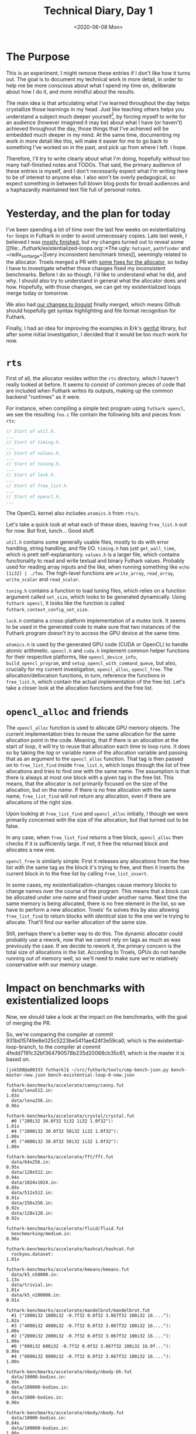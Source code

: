 #+TITLE: Technical Diary, Day 1
#+DATE: <2020-06-08 Mon>

* The Purpose

This is an experiment. I might remove these entries if I don't like how it turns
out. The goal is to document my technical work in more detail, in order to help
me be more conscious about what I spend my time on, deliberate about how I do
it, and more mindful about the results.

The main idea is that articulating what I've learned throughout the day helps
crystallize those learnings in my head. Just like teaching others helps you
understand a subject much deeper yourself[fn:1], by forcing myself to write for
an audience (however imagined it may be) about what I have (or haven't) achieved
throughout the day, those things that I've achieved will be embedded much deeper
in my mind. At the same time, documenting my work in more detail like this, will
make it easier for me to go back to something I've worked on in the past, and
pick up from where I left. I hope.

Therefore, I'll try to write clearly about what I'm doing, hopefully without too
many half-finished notes and TODOs. That said, the primary audience of these
entries is myself, and I don't necessarily expect what I'm writing here to be of
interest to anyone else. I also won't be overly pedagogical, so expect something
in between full blown blog posts for broad audiences and a haphazardly
maintained text file full of personal notes.

* Yesterday, and the plan for today

I've been spending a lot of time over the last few weeks on existentializing
~for~ loops in Futhark in order to avoid unnecessary copies. Late last week, I
believed I was [[https://github.com/diku-dk/futhark/pull/1003][mostly finished]], but my changes turned out to reveal some [[file:../futhark/existentialized-loops.org::*The ugly:
 ~hotspot~, ~pathfinder~ and ~radix_sort_large~][very inconsistent benchmark times]], seemingly related to the
allocator. Troels merged a PR with [[https://github.com/diku-dk/futhark/pull/1006][some fixes for the allocator]], so today I have
to investigate whether those changes fixed my inconsistent benchmarks. Before I
do so though, I'd like to understand what he did, and why. I should also try to
understand in general what the allocator does and how. Hopefully, with those
changes, we can get my existentialized loops merge today or tomorrow.

We also had [[https://github.com/github/linguist/pull/4842][our changes to linguist]] finally merged, which means Github should
hopefully get syntax highlighting and file format recognition for Futhark.

Finally, I had an idea for improving the examples in Erk's [[https://github.com/Erk-/genfut][genfut]] library, but
after some initial investigation, I decided that it would be too much work for
now.

* ~rts~

First of all, the allocator resides within the ~rts~ directory, which I haven't
really looked at before. It seems to consist of common pieces of code that are
included when Futhark writes its outputs, making up the common backend
"runtimes" as it were.

For instance, when compiling a simple test program using ~futhark opencl~, we
see the resulting ~foo.c~ file contain the following bits and pieces from ~rts~:

#+begin_src opencl
  // Start of util.h.
  ...
  // Start of timing.h.
  ...
  // Start of values.h.
  ...
  // Start of tuning.h.
  ...
  // Start of lock.h.
  ...
  // Start of free_list.h.
  ...
  // Start of opencl.h.
  ...
#+end_src

The OpenCL kernel also includes ~atomics.h~ from ~rts/c~.

Let's take a quick look at what each of these does, leaving ~free_list.h~ out
for now. But first, lunch... Good stuff.

~util.h~ contains some generally usable files, mostly to do with error handling,
string handling, and file I/O. ~timing.h~ has just ~get_wall_time~, which is
prett self-explanantory. ~values.h~ is a larger file, which contains
functionality to read and write textual and binary Futhark values. Probably used
for reading array inputs and the like, when running something like ~echo
[1i32] | ./foo~. The high-level functions are ~write_array~, ~read_array~,
~write_scalar~ and ~read_scalar~.

~tuning.h~ contains a function to load tuning files, which relies on a function
argument called ~set_size~, which looks to be generated dynamically. Using
~futhark opencl~, it looks like the function is called
~futhark_context_config_set_size~.

~lock.h~ contains a cross-platform implementation of a mutex lock. It seems to
be used in the generated code to make sure that two instances of the Futhark
program doesn't try to access the GPU device at the same time.

~atomics.h~ is used by the generated GPU code (CUDA or OpenCL) to handle atomic
arithmetic. ~opencl.h~ and ~cuda.h~ implement common helper functions for their
respective platforms, like ~opencl_device_info~, ~build_opencl_program~, and
~setup_opencl_with_command_queue~, but also, crucially for my current
investigation, ~opencl_alloc~, ~opencl_free~. The allocation/dellocation
functions, in turn, reference the functions in ~free_list.h~, which contain the
actual implementation of the free list. Let's take a closer look at the
allocation functions and the free list.

* ~opencl_alloc~ and friends

The ~opencl_alloc~ function is used to allocate GPU memory objects. The current
implementation tries to reuse the same allocation for the same allocation point
in the code. Meaning, that if there is an allocation at the start of loop, it
will try to reuse that allocation each time to loop runs. It does so by taking
the /tag/ or variable name of the allocation variable and passing that as an
argument to the ~opencl_alloc~ function. That tag is then passed on to
~free_list_find~ inside ~free_list.h~, which loops through the list of free
allocations and tries to find one with the same name. The assumption is that
there is always at most one block with a given tag in the free list. This means,
that the allocator is /not/ primarily focused on the size of the allocation, but
on the /name/. If there is no free allocation with the same name,
~free_list_find~ will not return any allocation, even if there are allocations
of the right size.

Upon looking at ~free_list_find~ and ~opencl_alloc~ initially, I though we were
primarily concerned with the size of the allocation, but that turned out to be
false.

In any case, when ~free_list_find~ returns a free block, ~opencl_alloc~ then
checks if it is sufficiently large. If not, it free the returned block and
allocates a new one.

~opencl_free~ is similarly simple. First it releases any allocations from the
free list with the same tag as the block it's trying to free, and then it
inserts the current block in to the free list by calling ~free_list_insert~.

In some cases, my existentialization-changes cause memory blocks to change names
over the course of the program. This means that a block can be allocated under
one name and freed under another name. Next time the same memory is being
allocated, there is no free element in the list, so we have to perform a new
allocation. Troels' fix solves this by also allowing ~free_list_find~ to return
blocks with /identical/ size to the one we're trying to allocate. That'll find
our earlier allocation of the same size.

Still, perhaps there's a better way to do this. The dynamic allocator could
probably use a rework, now that we cannot rely on tags as much as was previously
the case. If we decide to rework it, the primary concern is the total size of
allocations in the list. According to Troels, GPUs do not handle running out of
memory well, so we'll need to make sure we're relatively conservative with our
memory usage.

* Impact on benchmarks with existentialized loops

Now, we should take a look at the impact on the benchmarks, with the goal of
merging the PR.

So, we're comparing the compiler at commit
931bd15749e8e025c5223be5411ae424f3e59ca0, which is the existential-loop-branch,
to the compiler at commit 4fedd7191c32bf364790578b235d20068cb35c61, which is the
master it is based on.

#+begin_src
[jxk588@a00333 futhark]$ ~/src/futhark/tools/cmp-bench-json.py bench-master-new.json bench-existential-loop-6-new.json

futhark-benchmarks/accelerate/canny/canny.fut
  data/lena512.in:                                                      1.03x
  data/lena256.in:                                                      0.96x

futhark-benchmarks/accelerate/crystal/crystal.fut
  #0 ("200i32 30.0f32 5i32 1i32 1.0f32"):                               1.01x
  #4 ("2000i32 30.0f32 50i32 1i32 1.0f32"):                             1.00x
  #5 ("4000i32 30.0f32 50i32 1i32 1.0f32"):                             1.00x

futhark-benchmarks/accelerate/fft/fft.fut
  data/64x256.in:                                                       0.95x
  data/128x512.in:                                                      0.94x
  data/1024x1024.in:                                                    0.89x
  data/512x512.in:                                                      0.91x
  data/256x256.in:                                                      0.92x
  data/128x128.in:                                                      0.92x

futhark-benchmarks/accelerate/fluid/fluid.fut
  benchmarking/medium.in:                                               0.96x

futhark-benchmarks/accelerate/hashcat/hashcat.fut
  rockyou.dataset:                                                      1.01x

futhark-benchmarks/accelerate/kmeans/kmeans.fut
  data/k5_n50000.in:                                                    1.13x
  data/trivial.in:                                                      1.01x
  data/k5_n200000.in:                                                   0.91x

futhark-benchmarks/accelerate/mandelbrot/mandelbrot.fut
  #1 ("1000i32 1000i32 -0.7f32 0.0f32 3.067f32 100i32 16...."):         1.02x
  #3 ("4000i32 4000i32 -0.7f32 0.0f32 3.067f32 100i32 16...."):         1.00x
  #2 ("2000i32 2000i32 -0.7f32 0.0f32 3.067f32 100i32 16...."):         1.00x
  #0 ("800i32 600i32 -0.7f32 0.0f32 3.067f32 100i32 16.0f..."):         0.99x
  #4 ("8000i32 8000i32 -0.7f32 0.0f32 3.067f32 100i32 16...."):         1.00x

futhark-benchmarks/accelerate/nbody/nbody-bh.fut
  data/10000-bodies.in:                                                 0.99x
  data/100000-bodies.in:                                                0.98x
  data/1000-bodies.in:                                                  0.98x

futhark-benchmarks/accelerate/nbody/nbody.fut
  data/10000-bodies.in:                                                 0.84x
  data/100000-bodies.in:                                                1.00x
  data/1000-bodies.in:                                                  0.52x

futhark-benchmarks/accelerate/pagerank/pagerank.fut
  data/small.in:                                                        1.00x
  data/random_medium.in:                                                1.00x

futhark-benchmarks/accelerate/ray/trace.fut
  #0 ("800i32 600i32 100i32 50.0f32 -100.0f32 -700.0f32 1..."):         0.97x

futhark-benchmarks/accelerate/smoothlife/smoothlife.fut
  #1 ("256i32"):                                                        0.97x
  #2 ("512i32"):                                                        0.91x
  #3 ("1024i32"):                                                       0.95x
  #0 ("128i32"):                                                        0.98x

futhark-benchmarks/accelerate/tunnel/tunnel.fut
  #1 ("10.0f32 1000i32 1000i32"):                                       1.00x
  #4 ("10.0f32 8000i32 8000i32"):                                       1.00x
  #0 ("10.0f32 800i32 600i32"):                                         1.00x
  #2 ("10.0f32 2000i32 2000i32"):                                       1.00x
  #3 ("10.0f32 4000i32 4000i32"):                                       1.00x

futhark-benchmarks/finpar/LocVolCalib.fut
  LocVolCalib-data/small.in:                                            1.00x
  LocVolCalib-data/medium.in:                                           1.00x
  LocVolCalib-data/large.in:                                            1.00x

futhark-benchmarks/finpar/OptionPricing.fut
  OptionPricing-data/medium.in:                                         0.98x
  OptionPricing-data/small.in:                                          1.01x
  OptionPricing-data/large.in:                                          1.00x

futhark-benchmarks/jgf/crypt/crypt.fut
  crypt-data/medium.in:                                                 0.98x

futhark-benchmarks/jgf/crypt/keys.fut
  crypt-data/userkey0.txt:                                              0.97x

futhark-benchmarks/jgf/series/series.fut
  data/1000000.in:                                                      1.00x
  data/10000.in:                                                        1.00x
  data/100000.in:                                                       1.00x

futhark-benchmarks/misc/bfast/bfast-cloudy.fut
  data/peru.in:                                                         1.00x
  data/sahara-cloudy.in:                                                0.96x

futhark-benchmarks/misc/bfast/bfast.fut
  data/sahara.in:                                                       1.00x

futhark-benchmarks/misc/heston/heston32.fut
  data/1062_quotes.in:                                                  0.99x
  data/10000_quotes.in:                                                 1.02x
  data/100000_quotes.in:                                                1.00x

futhark-benchmarks/misc/heston/heston64.fut
  data/1062_quotes.in:                                                  1.00x
  data/10000_quotes.in:                                                 1.00x
  data/100000_quotes.in:                                                1.00x

futhark-benchmarks/misc/knn-by-kdtree/buildKDtree.fut
  valid-data/kdtree-ppl-32-m-2097152.in:                                1.01x

futhark-benchmarks/misc/radix_sort/radix_sort_blelloch_benchmark.fut
  data/radix_sort_100K.in:                                              1.10x
  data/radix_sort_10K.in:                                               1.10x
  data/radix_sort_1M.in:                                                1.00x

futhark-benchmarks/misc/radix_sort/radix_sort_large.fut
  data/radix_sort_100K.in:                                              1.01x
  data/radix_sort_10K.in:                                               1.11x
  data/radix_sort_1M.in:                                                1.01x

futhark-benchmarks/parboil/histo/histo.fut
  data/default.in:                                                      0.99x
  data/large.in:                                                        1.03x

futhark-benchmarks/parboil/mri-q/mri-q.fut
  data/large.in:                                                        1.00x
  data/small.in:                                                        0.94x

futhark-benchmarks/parboil/sgemm/sgemm.fut
  data/tiny.in:                                                         0.98x
  data/small.in:                                                        1.05x
  data/medium.in:                                                       1.00x

futhark-benchmarks/parboil/stencil/stencil.fut
  data/default.in:                                                      0.99x
  data/small.in:                                                        0.99x

futhark-benchmarks/parboil/tpacf/tpacf.fut
  data/large.in:                                                        1.00x
  data/small.in:                                                        1.00x
  data/medium.in:                                                       1.00x

futhark-benchmarks/pbbs/ray/ray.fut
  data/angel.in:                                                        1.00x
  data/dragon.in:                                                       1.00x
  data/happy.in:                                                        1.00x

futhark-benchmarks/rodinia/backprop/backprop.fut
  data/small.in:                                                        1.05x
  data/medium.in:                                                       0.99x

futhark-benchmarks/rodinia/bfs/bfs_asympt_ok_but_slow.fut
  data/64kn_32e-var-1-256-skew.in:                                      1.04x
  data/512nodes_high_edge_variance.in:                                  0.98x
  data/graph1MW_6.in:                                                   0.95x
  data/4096nodes.in:                                                    0.99x

futhark-benchmarks/rodinia/bfs/bfs_filt_padded_fused.fut
  data/64kn_32e-var-1-256-skew.in:                                      0.99x
  data/512nodes_high_edge_variance.in:                                  0.98x
  data/graph1MW_6.in:                                                   1.04x
  data/4096nodes.in:                                                    1.03x

futhark-benchmarks/rodinia/bfs/bfs_heuristic.fut
  data/64kn_32e-var-1-256-skew.in:                                      0.99x
  data/512nodes_high_edge_variance.in:                                  1.08x
  data/graph1MW_6.in:                                                   0.99x
  data/4096nodes.in:                                                    1.01x

futhark-benchmarks/rodinia/bfs/bfs_iter_work_ok.fut
  data/64kn_32e-var-1-256-skew.in:                                      1.10x
  data/512nodes_high_edge_variance.in:                                  1.34x
  data/graph1MW_6.in:                                                   1.16x
  data/4096nodes.in:                                                    1.27x

futhark-benchmarks/rodinia/cfd/cfd.fut
  data/fvcorr.domn.193K.toa:                                            1.00x
  data/fvcorr.domn.097K.toa:                                            1.00x

futhark-benchmarks/rodinia/hotspot/hotspot.fut
  data/512.in:                                                          1.05x
  data/1024.in:                                                         1.00x
  data/64.in:                                                           1.00x

futhark-benchmarks/rodinia/kmeans/kmeans.fut
  data/kdd_cup.in:                                                      1.00x
  data/100.in:                                                          1.01x
  data/204800.in:                                                       1.00x

futhark-benchmarks/rodinia/lavaMD/lavaMD.fut
  data/3_boxes.in:                                                      0.99x
  data/10_boxes.in:                                                     1.01x

futhark-benchmarks/rodinia/lud/lud.fut
  data/512.in:                                                          0.99x
  data/64.in:                                                           1.00x
  data/256.in:                                                          1.03x
  data/16by16.in:                                                       0.99x
  data/2048.in:                                                         1.00x

futhark-benchmarks/rodinia/myocyte/myocyte.fut
  data/small.in:                                                        1.02x
  data/medium.in:                                                       0.99x

futhark-benchmarks/rodinia/nn/nn.fut
  data/medium.in:                                                       1.01x

futhark-benchmarks/rodinia/nw/nw.fut
  data/large.in:                                                        1.00x

futhark-benchmarks/rodinia/particlefilter/particlefilter.fut
  data/128_128_10_image_400000_particles.in:                            0.99x
  data/128_128_10_image_10000_particles.in:                             0.97x

futhark-benchmarks/rodinia/pathfinder/pathfinder.fut
  data/medium.in:                                                       0.99x

futhark-benchmarks/rodinia/srad/srad.fut
  data/image.in:                                                        1.02x
#+end_src

Mostly, the results are the same as before, though ~pathfinder~ and ~hotspot~
are not so slow any more. Unfortunately, ~nbody~ is still really slow for small
datasets, so we'll need to do more investigation there.

* Issues

 - My current publishing setup in org-mode seem to not always pick up new files
   automatically.

 - It also doesn't handle links to sections in other files very well.

* Tomorrow

 - Let's try to get some profiling and instrumentation going for the dynamic
   allocator. It would be nice to see why ~nbody~ is so slow.

* Longer term

 - After successfully adding Futhark highlighting to Github (although I still
   don't know when it will actually show up in the system), I just noticed that
   [[https://github.com/sharkdp/bat][~bat~]], which I use instead of ~cat~, doesn't have support for Futhark. [[https://github.com/sharkdp/bat#adding-new-syntaxes--language-definitions][Adding
   support]] seems to require writing another kind of syntax file, but now that we
   have a few different ones to work out from, perhaps it won't be a big deal.

 - We should add some profiling information to the dynamic allocator. Troels
   suggests just having some ~fprintf~s in the right places.

 - Consider rewriting the dynamic allocator. Perhaps we can just use size. After
   instrumenting with some timing information, we'll need to do some tests to
   see what impact different strategies iwll have.


* Footnotes

[fn:1] That has been my experience and I believe it's well supported by
scientific evidence.
